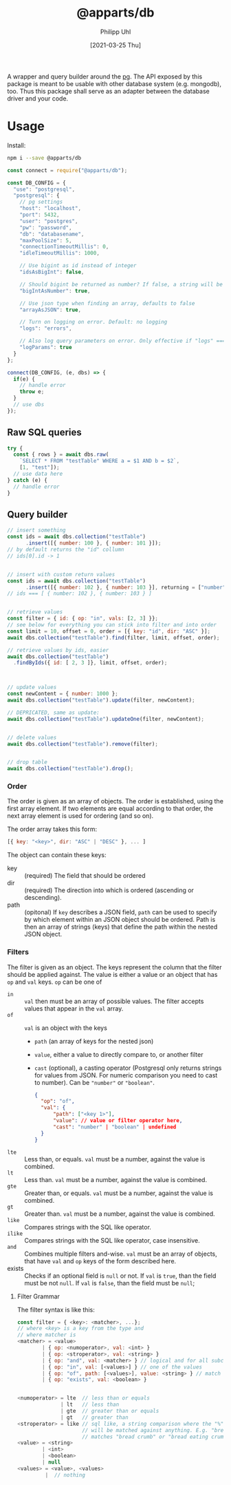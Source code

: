 #+TITLE: @apparts/db
#+DATE: [2021-03-25 Thu]
#+AUTHOR: Philipp Uhl

A wrapper and query builder around the [[https://node-postgres.com/][pg]].  The API exposed by this
package is meant to be usable with other database system
(e.g. mongodb), too. Thus this package shall serve as an adapter
between the database driver and your code.

* Usage

Install:

#+BEGIN_SRC sh
npm i --save @apparts/db
#+END_SRC

#+BEGIN_SRC js
const connect = require("@apparts/db");

const DB_CONFIG = {
  "use": "postgresql",
  "postgresql": {
    // pg settings
    "host": "localhost",
    "port": 5432,
    "user": "postgres",
    "pw": "password",
    "db": "databasename",
    "maxPoolSize": 5,
    "connectionTimeoutMillis": 0,
    "idleTimeoutMillis": 1000,
    
    // Use bigint as id instead of integer
    "idsAsBigInt": false,
    
    // Should bigint be returned as number? If false, a string will be returned
    "bigIntAsNumber": true,
    
    // Use json type when finding an array, defaults to false
    "arrayAsJSON": true,
    
    // Turn on logging on error. Default: no logging
    "logs": "errors",
    
    // Also log query parameters on error. Only effective if "logs" === "errors".
    "logParams": true
  }
};

connect(DB_CONFIG, (e, dbs) => {
  if(e) {
    // handle error
    throw e;
  }
  // use dbs
});
#+END_SRC

** Raw SQL queries

#+BEGIN_SRC js
  try {
    const { rows } = await dbs.raw(
      `SELECT * FROM "testTable" WHERE a = $1 AND b = $2`,
      [1, "test"]);
    // use data here
  } catch (e) {
    // handle error
  }
#+END_SRC

** Query builder

#+BEGIN_SRC js
  // insert something
  const ids = await dbs.collection("testTable")
        .insert([{ number: 100 }, { number: 101 }]);
  // by default returns the "id" collumn
  // ids[0].id -> 1


  // insert with custom return values
  const ids = await dbs.collection("testTable")
        .insert([{ number: 102 }, { number: 103 }], returning = ["number"]);
  // ids === [ { number: 102 }, { number: 103 } ]


  // retrieve values
  const filter = { id: { op: "in", vals: [2, 3] }};
  // see below for everything you can stick into filter and into order
  const limit = 10, offset = 0, order = [{ key: "id", dir: "ASC" }];
  await dbs.collection("testTable").find(filter, limit, offset, order);

  // retrieve values by ids, easier
  await dbs.collection("testTable")
    .findByIds({ id: [ 2, 3 ]}, limit, offset, order);



  // update values
  const newContent = { number: 1000 };
  await dbs.collection("testTable").update(filter, newContent);

  // DEPRICATED, same as update:
  await dbs.collection("testTable").updateOne(filter, newContent);


  // delete values
  await dbs.collection("testTable").remove(filter);


  // drop table
  await dbs.collection("testTable").drop();

#+END_SRC

*** Order

The order is given as an array of objects. The order is established,
using the first array element. If two elements are equal according to
that order, the next array element is used for ordering (and so on).

The order array takes this form:

#+BEGIN_SRC js
[{ key: "<key>", dir: "ASC" | "DESC" }, ... ]
#+END_SRC

The object can contain these keys:
- key :: (required) The field that should be ordered
- dir :: (required) The direction into which is ordered (ascending or descending).
- path :: (opitonal) If =key= describes a JSON field, =path= can be used
  to specify by which element within an JSON object should be ordered.
  Path is then an array of strings (keys) that define the path within
  the nested JSON object.

*** Filters

The filter is given as an object. The keys represent the column that
the filter should be applied against. The value is either a value or
an object that has ~op~ and ~val~ keys. ~op~ can be one of
- ~in~ :: ~val~ then must be an array of possible values. The filter
  accepts values that appear in the ~val~ array.
- ~of~ :: ~val~ is an object with the keys
  - ~path~ (an array of keys for the nested json) 
  - ~value~, either a value to directly compare to, or another filter
  - ~cast~ (optional), a casting operator (Postgresql only returns
    strings for values from JSON. For numeric comparison you need to
    cast to number). Can be ~"number"~ or ~"boolean"~.
  #+BEGIN_SRC json
  {
    "op": "of",
    "val": {
        "path": ["<key 1>"],
        "value": // value or filter operator here,
        "cast": "number" | "boolean" | undefined
    }
  }
  #+END_SRC
- ~lte~ :: Less than, or equals. ~val~ must be a number, against the value
  is combined.
- ~lt~ :: Less than. ~val~ must be a number, against the value
  is combined.
- ~gte~ :: Greater than, or equals. ~val~ must be a number, against the value
  is combined.
- ~gt~ :: Greater than. ~val~ must be a number, against the value
  is combined.
- ~like~ :: Compares strings with the SQL like operator.
- ~ilike~ :: Compares strings with the SQL like operator, case insensitive.
- ~and~ :: Combines multiple filters and-wise. ~val~ must be an array of
  objects, that have ~val~ and ~op~ keys of the form described here.
- exists :: Checks if an optional field is ~null~ or not. If ~val~ is
  ~true~, than the field must be not ~null~. If ~val~ is ~false~, than the
  field must be ~null~;
  
  
**** Filter Grammar

The filter syntax is like this:

#+BEGIN_SRC js
const filter = { <key>: <matcher>, ...};
// where <key> is a key from the type and
// where matcher is
<matcher> = <value>
        | { op: <numoperator>, val: <int> }
        | { op: <stroperator>, val: <string> }
        | { op: "and", val: <matcher> } // logical and for all subconditions
        | { op: "in", val: [<values>] } // one of the values
        | { op: "of", path: [<values>], value: <string> } // match the prop of a nested JSON object
        | { op: "exists", val: <boolean> }

        
<numoperator> = lte  // less than or equals
              | lt   // less than
              | gte  // greater than or equals
              | gt   // greater than
<stroperator> = like // sql like, a string comparison where the "%" character
                     // will be matched against anything. E.g. "bread%crumb"
                     // matches "bread crumb" or "bread eating crumb".
<value> = <string>
        | <int>
        | <boolean>
        | null
<values> = <value>, <values>
         |  // nothing
#+END_SRC

